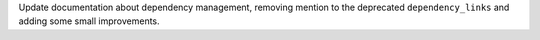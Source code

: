 Update documentation about dependency management, removing mention to
the deprecated ``dependency_links`` and adding some small improvements.
